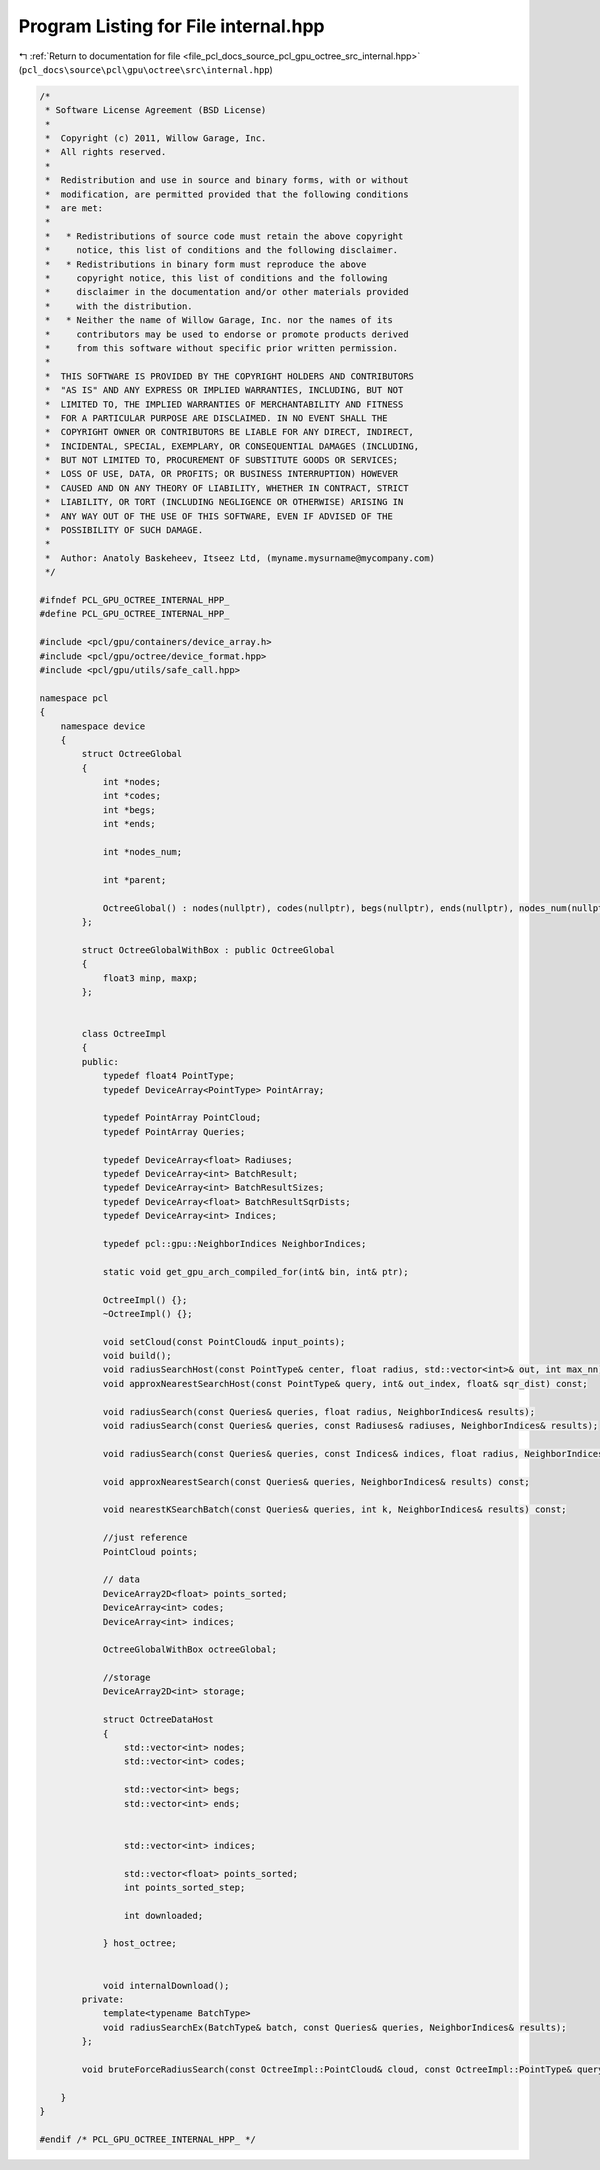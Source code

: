 
.. _program_listing_file_pcl_docs_source_pcl_gpu_octree_src_internal.hpp:

Program Listing for File internal.hpp
=====================================

|exhale_lsh| :ref:`Return to documentation for file <file_pcl_docs_source_pcl_gpu_octree_src_internal.hpp>` (``pcl_docs\source\pcl\gpu\octree\src\internal.hpp``)

.. |exhale_lsh| unicode:: U+021B0 .. UPWARDS ARROW WITH TIP LEFTWARDS

.. code-block:: cpp

   /*
    * Software License Agreement (BSD License)
    *
    *  Copyright (c) 2011, Willow Garage, Inc.
    *  All rights reserved.
    *
    *  Redistribution and use in source and binary forms, with or without
    *  modification, are permitted provided that the following conditions
    *  are met:
    *
    *   * Redistributions of source code must retain the above copyright
    *     notice, this list of conditions and the following disclaimer.
    *   * Redistributions in binary form must reproduce the above
    *     copyright notice, this list of conditions and the following
    *     disclaimer in the documentation and/or other materials provided
    *     with the distribution.
    *   * Neither the name of Willow Garage, Inc. nor the names of its
    *     contributors may be used to endorse or promote products derived
    *     from this software without specific prior written permission.
    *
    *  THIS SOFTWARE IS PROVIDED BY THE COPYRIGHT HOLDERS AND CONTRIBUTORS
    *  "AS IS" AND ANY EXPRESS OR IMPLIED WARRANTIES, INCLUDING, BUT NOT
    *  LIMITED TO, THE IMPLIED WARRANTIES OF MERCHANTABILITY AND FITNESS
    *  FOR A PARTICULAR PURPOSE ARE DISCLAIMED. IN NO EVENT SHALL THE
    *  COPYRIGHT OWNER OR CONTRIBUTORS BE LIABLE FOR ANY DIRECT, INDIRECT,
    *  INCIDENTAL, SPECIAL, EXEMPLARY, OR CONSEQUENTIAL DAMAGES (INCLUDING,
    *  BUT NOT LIMITED TO, PROCUREMENT OF SUBSTITUTE GOODS OR SERVICES;
    *  LOSS OF USE, DATA, OR PROFITS; OR BUSINESS INTERRUPTION) HOWEVER
    *  CAUSED AND ON ANY THEORY OF LIABILITY, WHETHER IN CONTRACT, STRICT
    *  LIABILITY, OR TORT (INCLUDING NEGLIGENCE OR OTHERWISE) ARISING IN
    *  ANY WAY OUT OF THE USE OF THIS SOFTWARE, EVEN IF ADVISED OF THE
    *  POSSIBILITY OF SUCH DAMAGE.
    *
    *  Author: Anatoly Baskeheev, Itseez Ltd, (myname.mysurname@mycompany.com)
    */
   
   #ifndef PCL_GPU_OCTREE_INTERNAL_HPP_
   #define PCL_GPU_OCTREE_INTERNAL_HPP_
   
   #include <pcl/gpu/containers/device_array.h>
   #include <pcl/gpu/octree/device_format.hpp>
   #include <pcl/gpu/utils/safe_call.hpp>
   
   namespace pcl
   {
       namespace device
       {   
           struct OctreeGlobal
           {             
               int *nodes;
               int *codes;
               int *begs;
               int *ends;
   
               int *nodes_num;
   
               int *parent;
   
               OctreeGlobal() : nodes(nullptr), codes(nullptr), begs(nullptr), ends(nullptr), nodes_num(nullptr), parent(nullptr) {}
           };
   
           struct OctreeGlobalWithBox : public OctreeGlobal
           {    
               float3 minp, maxp;    
           };
   
   
           class OctreeImpl
           {
           public:
               typedef float4 PointType;
               typedef DeviceArray<PointType> PointArray;
   
               typedef PointArray PointCloud;
               typedef PointArray Queries;
                          
               typedef DeviceArray<float> Radiuses;
               typedef DeviceArray<int> BatchResult;            
               typedef DeviceArray<int> BatchResultSizes;
               typedef DeviceArray<float> BatchResultSqrDists;
               typedef DeviceArray<int> Indices;
   
               typedef pcl::gpu::NeighborIndices NeighborIndices;
   
               static void get_gpu_arch_compiled_for(int& bin, int& ptr);
   
               OctreeImpl() {};
               ~OctreeImpl() {};
   
               void setCloud(const PointCloud& input_points);           
               void build();
               void radiusSearchHost(const PointType& center, float radius, std::vector<int>& out, int max_nn) const;
               void approxNearestSearchHost(const PointType& query, int& out_index, float& sqr_dist) const;
               
               void radiusSearch(const Queries& queries, float radius, NeighborIndices& results);
               void radiusSearch(const Queries& queries, const Radiuses& radiuses, NeighborIndices& results);
   
               void radiusSearch(const Queries& queries, const Indices& indices, float radius, NeighborIndices& results);
   
               void approxNearestSearch(const Queries& queries, NeighborIndices& results) const;
               
               void nearestKSearchBatch(const Queries& queries, int k, NeighborIndices& results) const;
               
               //just reference 
               PointCloud points;
   
               // data
               DeviceArray2D<float> points_sorted;
               DeviceArray<int> codes;
               DeviceArray<int> indices;
                           
               OctreeGlobalWithBox octreeGlobal;    
   
               //storage
               DeviceArray2D<int> storage;            
   
               struct OctreeDataHost
               {
                   std::vector<int> nodes;
                   std::vector<int> codes; 
   
                   std::vector<int> begs;
                   std::vector<int> ends;  
                   
   
                   std::vector<int> indices; 
                   
                   std::vector<float> points_sorted;
                   int points_sorted_step;
   
                   int downloaded;
   
               } host_octree;
   
                           
               void internalDownload(); 
           private:
               template<typename BatchType>
               void radiusSearchEx(BatchType& batch, const Queries& queries, NeighborIndices& results);
           };
   
           void bruteForceRadiusSearch(const OctreeImpl::PointCloud& cloud, const OctreeImpl::PointType& query, float radius, DeviceArray<int>& result, DeviceArray<int>& buffer);
   
       }
   }
   
   #endif /* PCL_GPU_OCTREE_INTERNAL_HPP_ */

